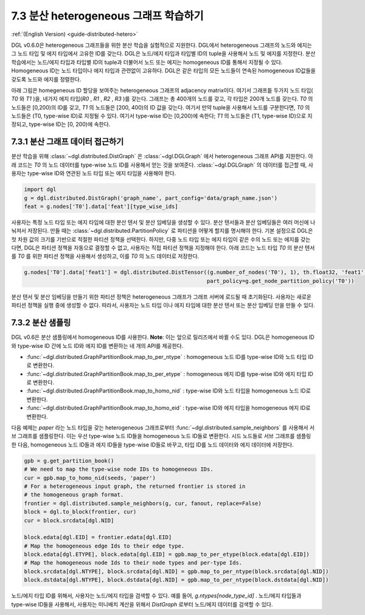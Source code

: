 .. _guide_ko-distributed-hetero:

7.3 분산 heterogeneous 그래프 학습하기
---------------------------------

:ref:`(English Version) <guide-distributed-hetero>`

DGL v0.6.0은 heterogeneous 그래프들을 위한 분산 학습을 실험적으로 지원한다. DGL에서 heterogeneous 그래프의 노드와 에지는 그 노드 타입 및 에지 타입에서 고유한 ID를 갖는다. DGL은 노드/에지 타입과 타입별 ID의 tuple을 사용해서 노드 및 에지를 지정한다. 분산 학습에서는 노드/에지 타입과 타입별 ID의 tuple과 더불어서 노드 또는 에지는 homogeneous ID를 통해서 지정될 수 있다. Homogeneous ID는 노드 타입이나 에지 타입과 관련없이 고유하다. DGL은 같은 타입의 모든 노드들이 연속된 homogeneous ID값들을 갖도록 노드와 에지를 정렬한다.

아래 그림은 homegeneous ID 할당을 보여주는 heterogeneous 그래프의 adjacency matrix이다. 여기서 그래프틑 두가지 노드 타입( `T0` 와 `T1` )을, 네가지 에지 타입(`R0` , `R1` , `R2` , `R3` )를 갖는다. 그래프는 총 400개의 노드를 갖고, 각 타입은 200개 노드를 갖는다. `T0` 의 노드들은 [0,200)의 ID를 갖고, `T1` 의 노드들은 [200, 400)의 ID 값을 갖는다. 여기서 만약 tuple을 사용해서 노드를 구분한다면, `T0` 의 노드들은 (T0, type-wise ID)로 지정될 수 있다. 여기서 type-wise ID는 [0,200)에 속한다; `T1` 의 노드들은 (T1, type-wise ID)으로 지정되고, type-wise ID는 [0, 200)에 속한다.

.. figure:: https://data.dgl.ai/tutorial/hetero/heterograph_ids.png
   :alt: Imgur

7.3.1 분산 그래프 데이터 접근하기
^^^^^^^^^^^^^^^^^^^^^^^^^^

분산 학습을 위해 :class:`~dgl.distributed.DistGraph` 은 :class:`~dgl.DGLGraph` 에서 heterogeneous 그래프 API를 지원한다. 아래 코드는 `T0` 의 노드 데이터를 type-wise 노드 ID를 사용해서 얻는 것을 보여준다. :class:`~dgl.DGLGraph` 의 데이터를 접근할 때, 사용자는 type-wise ID와 연관된 노드 타입 또는 에지 타입을 사용해야 한다.

.. code:: python

    import dgl
    g = dgl.distributed.DistGraph('graph_name', part_config='data/graph_name.json')
    feat = g.nodes['T0'].data['feat'][type_wise_ids]

사용자는 특정 노드 타입 또는 에지 타입에 대한 분산 텐서 및 분산 임베딩을 생성할 수 있다. 분산 텐서들과 분산 임베딩들은 여러 머신에 나눠져서 저장된다. 만들 때는 :class:`~dgl.distributed.PartitionPolicy` 로 파티션을 어떻게 할지를 명시해야 한다. 기본 설정으로 DGL은 첫 차원 값의 크기를 기반으로 적절한 파티션 정책을 선택한다. 하지만, 다중 노드 타입 또는 에지 타입이 같은 수의 노드 또는 에지를 갖는 다면, DGL은 파티션 정책을 자동으로 결정할 수 없고, 사용자는 직접 파티션 정책을 지정해야 한다. 아래 코드는 노드 타입 `T0` 의 분산 텐서를 `T0` 를 위한 파티션 정책을 사용해서 생성하고, 이를 `T0` 의 노드 데이터로 저장한다.

.. code:: python

    g.nodes['T0'].data['feat1'] = dgl.distributed.DistTensor((g.number_of_nodes('T0'), 1), th.float32, 'feat1',
                                                             part_policy=g.get_node_partition_policy('T0'))

분산 텐서 및 분산 임베딩을 만들기 위한 파티션 정책은 heterogeneous 그래프가 그래프 서버에 로드될 때 초기화된다. 사용자는 새로운 파티션 정책을 실행 중에 생성할 수 없다. 따라서, 사용자는 노드 타입 이나 에지 타입에 대한 분산 텐서 또는 분산 임베딩 만을 만들 수 있다.

7.3.2 분산 샘플링
^^^^^^^^^^^^^^

DGL v0.6은 분산 샘플링에서 homogeneous ID를 사용한다. **Note**: 이는 앞으로 릴리즈에서 바뀔 수도 있다. DGL은 homogeneous ID와 type-wise ID 간에 노드 ID와 에지 ID를 변환하는 네 개의 API를 제공한다.

* :func:`~dgl.distributed.GraphPartitionBook.map_to_per_ntype` : homogeneous 노드 ID를 type-wise ID와 노드 타입 ID로 변환한다.
* :func:`~dgl.distributed.GraphPartitionBook.map_to_per_etype` : homogeneous 에지 ID를 type-wise ID와 에지 타입 ID로 변환한다.
* :func:`~dgl.distributed.GraphPartitionBook.map_to_homo_nid` : type-wise ID와 노드 타입을 homogeneous 노드 ID로 변환한다.
* :func:`~dgl.distributed.GraphPartitionBook.map_to_homo_eid` : type-wise ID와 에지 타입을 homogeneous 에지 ID로 변환한다.

다음 예제는 `paper` 라는 노드 타입을 갖는 heterogeneous 그래프로부터 :func:`~dgl.distributed.sample_neighbors` 를 사용해서 서브 그래프를 샘플링한다. 이는 우선 type-wise 노드 ID들을 homogeneous 노드 ID들로 변환한다. 시드 노드들로 서브 그래프를 샘플링 한 다음, homogeneous 노드 ID들과 에지 ID들을 type-wise ID들로 바꾸고, 타입 ID를 노드 데이터와 에지 데이터에 저장한다.

.. code:: python

        gpb = g.get_partition_book()
        # We need to map the type-wise node IDs to homogeneous IDs.
        cur = gpb.map_to_homo_nid(seeds, 'paper')
        # For a heterogeneous input graph, the returned frontier is stored in
        # the homogeneous graph format.
        frontier = dgl.distributed.sample_neighbors(g, cur, fanout, replace=False)
        block = dgl.to_block(frontier, cur)
        cur = block.srcdata[dgl.NID]

        block.edata[dgl.EID] = frontier.edata[dgl.EID]
        # Map the homogeneous edge Ids to their edge type.
        block.edata[dgl.ETYPE], block.edata[dgl.EID] = gpb.map_to_per_etype(block.edata[dgl.EID])
        # Map the homogeneous node Ids to their node types and per-type Ids.
        block.srcdata[dgl.NTYPE], block.srcdata[dgl.NID] = gpb.map_to_per_ntype(block.srcdata[dgl.NID])
        block.dstdata[dgl.NTYPE], block.dstdata[dgl.NID] = gpb.map_to_per_ntype(block.dstdata[dgl.NID])

노드/에지 타입 ID를 위해서, 사용자는 노드/에지 타입을 검색할 수 있다. 예를 들어, `g.ntypes[node_type_id]` . 노드/에지 타입들과 type-wise ID들을 사용해서, 사용자는 미니배치 계산을 위해서 `DistGraph` 로부터 노드/에지 데이터를 검색할 수 있다.
